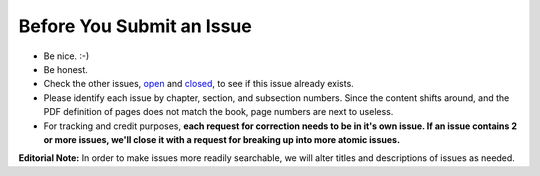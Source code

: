 Before You Submit an Issue
===========================

* Be nice. :-)
* Be honest.
* Check the other issues, open_ and closed_, to see if this issue already exists.
* Please identify each issue by chapter, section, and subsection numbers. Since the content shifts around, and the PDF definition of pages does not match the book, page numbers are next to useless.
* For tracking and credit purposes, **each request for correction needs to be in it's own issue. If an issue contains 2 or more issues, we'll close it with a request for breaking up into more atomic issues.**

**Editorial Note:** In order to make issues more readily searchable, we will alter titles and descriptions of issues as needed.

.. _open: https://github.com/twoscoops/two-scoops-of-django-1.8/issues?state=open
.. _closed: https://github.com/twoscoops/two-scoops-of-django-1.8/issues?state=closed
.. _FAQ: http://twoscoopspress.com/products/two-scoops-of-django-1.8#FAQ
